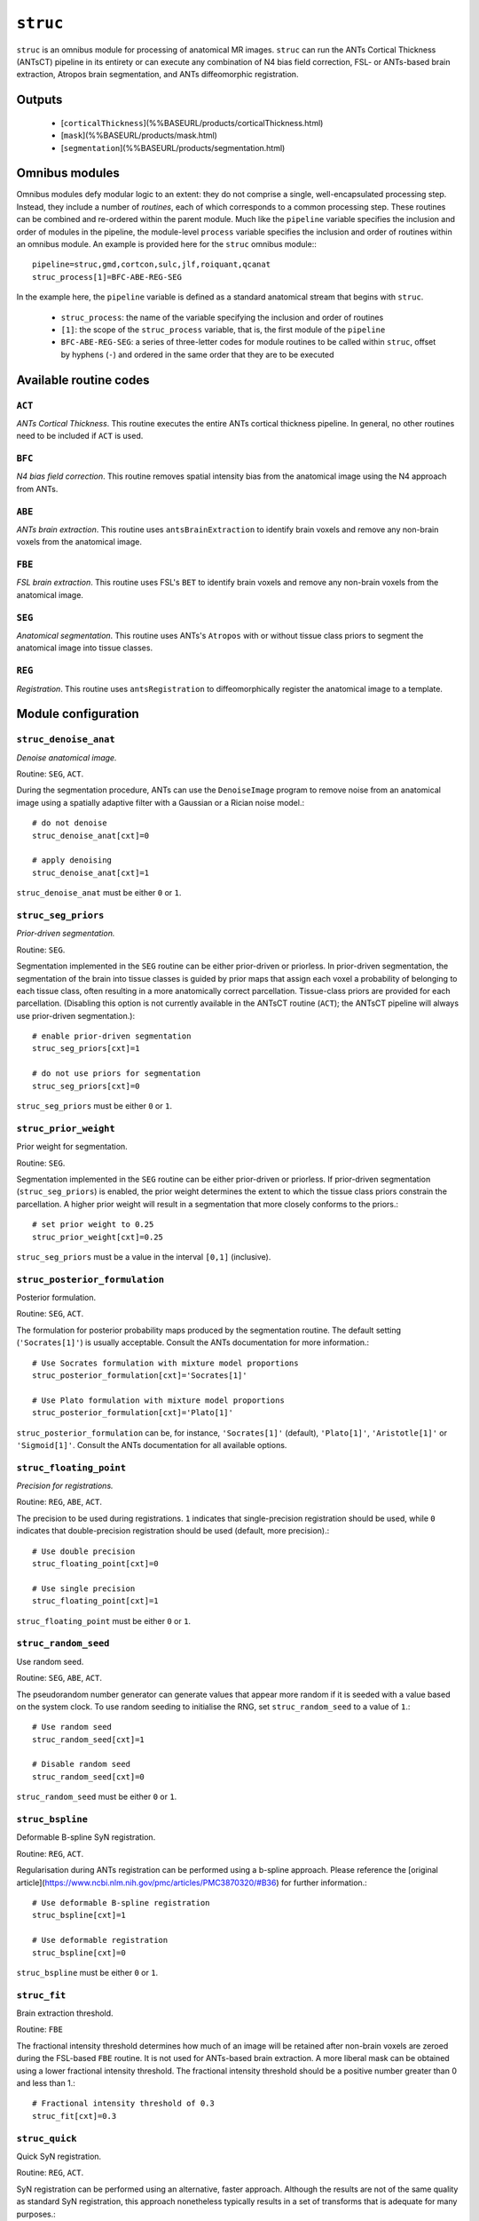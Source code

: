 .. _struc:

``struc``
===========

``struc`` is an omnibus module for processing of anatomical MR images. ``struc`` can run the ANTs
Cortical Thickness (ANTsCT) pipeline in its entirety or can execute any combination of N4 bias
field correction, FSL- or ANTs-based brain extraction, Atropos brain segmentation, and ANTs
diffeomorphic registration.

Outputs
^^^^^^^^

 * [``corticalThickness``](%%BASEURL/products/corticalThickness.html)
 * [``mask``](%%BASEURL/products/mask.html)
 * [``segmentation``](%%BASEURL/products/segmentation.html)

Omnibus modules
^^^^^^^^^^^^^^^^^

Omnibus modules defy modular logic to an extent: they do not comprise a single, well-encapsulated
processing step. Instead, they include a number of *routines*, each of which corresponds to a
common processing step. These routines can be combined and re-ordered within the parent module.
Much like the ``pipeline`` variable specifies the inclusion and order of modules in the pipeline,
the module-level ``process`` variable specifies the inclusion and order of routines within an
omnibus module. An example is provided here for the ``struc`` omnibus module:::

  pipeline=struc,gmd,cortcon,sulc,jlf,roiquant,qcanat
  struc_process[1]=BFC-ABE-REG-SEG

In the example here, the ``pipeline`` variable is defined as a standard anatomical stream that
begins with ``struc``.

 * ``struc_process``: the name of the variable specifying the inclusion and order of routines
 * ``[1]``: the scope of the ``struc_process`` variable, that is, the first module of the
   ``pipeline``
 * ``BFC-ABE-REG-SEG``: a series of three-letter codes for module routines to be called within
   ``struc``, offset by hyphens (``-``) and ordered in the same order that they are to be executed

Available routine codes
^^^^^^^^^^^^^^^^^^^^^^^^^^

``ACT``
~~~~~~~~

*ANTs Cortical Thickness*. This routine executes the entire ANTs cortical thickness pipeline. In
general, no other routines need to be included if ``ACT`` is used.

``BFC``
~~~~~~~~~

*N4 bias field correction*. This routine removes spatial intensity bias from the anatomical image
using the N4 approach from ANTs.

``ABE``
~~~~~~~~

*ANTs brain extraction*. This routine uses ``antsBrainExtraction`` to identify brain voxels and
remove any non-brain voxels from the anatomical image.

``FBE``
~~~~~~~~~

*FSL brain extraction*. This routine uses FSL's ``BET`` to identify brain voxels and remove any
non-brain voxels from the anatomical image.

``SEG``
~~~~~~~~

*Anatomical segmentation*. This routine uses ANTs's ``Atropos`` with or without tissue class priors
to segment the anatomical image into tissue classes.

``REG``
~~~~~~~~~

*Registration*. This routine uses ``antsRegistration`` to diffeomorphically register the anatomical
image to a template.

Module configuration
^^^^^^^^^^^^^^^^^^^^^

``struc_denoise_anat``
~~~~~~~~~~~~~~~~~~~~~~~~~

*Denoise anatomical image.*

Routine: ``SEG``, ``ACT``.

During the segmentation procedure, ANTs can use the ``DenoiseImage`` program to remove noise from
an anatomical image using a spatially adaptive filter with a Gaussian or a Rician noise model.::

  # do not denoise
  struc_denoise_anat[cxt]=0

  # apply denoising
  struc_denoise_anat[cxt]=1

``struc_denoise_anat`` must be either ``0`` or ``1``.

``struc_seg_priors``
~~~~~~~~~~~~~~~~~~~~~~
*Prior-driven segmentation.*

Routine: ``SEG``.

Segmentation implemented in the ``SEG`` routine can be either prior-driven or priorless. In
prior-driven segmentation, the segmentation of the brain into tissue classes is guided by prior
maps that assign each voxel a probability of belonging to each tissue class, often resulting in a
more anatomically correct parcellation. Tissue-class priors are provided for each parcellation.
(Disabling this option is not currently available in the ANTsCT routine (``ACT``); the ANTsCT
pipeline will always use prior-driven segmentation.)::

  # enable prior-driven segmentation
  struc_seg_priors[cxt]=1

  # do not use priors for segmentation
  struc_seg_priors[cxt]=0

``struc_seg_priors`` must be either ``0`` or ``1``.

``struc_prior_weight``
~~~~~~~~~~~~~~~~~~~~~~~~

Prior weight for segmentation.

Routine: ``SEG``.

Segmentation implemented in the ``SEG`` routine can be either prior-driven or priorless. If
prior-driven segmentation (``struc_seg_priors``) is enabled, the prior weight determines the extent
to which the tissue class priors constrain the parcellation. A higher prior weight will result in a
segmentation that more closely conforms to the priors.::

  # set prior weight to 0.25
  struc_prior_weight[cxt]=0.25

``struc_seg_priors`` must be a value in the interval ``[0,1]`` (inclusive).

``struc_posterior_formulation``
~~~~~~~~~~~~~~~~~~~~~~~~~~~~~~~~~~

Posterior formulation.

Routine: ``SEG``, ``ACT``.

The formulation for posterior probability maps produced by the segmentation routine. The default
setting (``'Socrates[1]'``) is usually acceptable. Consult the ANTs documentation for more
information.::

  # Use Socrates formulation with mixture model proportions
  struc_posterior_formulation[cxt]='Socrates[1]'

  # Use Plato formulation with mixture model proportions
  struc_posterior_formulation[cxt]='Plato[1]'

``struc_posterior_formulation`` can be, for instance, ``'Socrates[1]'`` (default), ``'Plato[1]'``,
``'Aristotle[1]'`` or ``'Sigmoid[1]'``. Consult the ANTs documentation for all available options.

``struc_floating_point``
~~~~~~~~~~~~~~~~~~~~~~~~~~~

*Precision for registrations.*

Routine: ``REG``, ``ABE``, ``ACT``.

The precision to be used during registrations. ``1`` indicates that single-precision registration
should be used, while ``0`` indicates that double-precision registration should be used (default,
more precision).::

  # Use double precision
  struc_floating_point[cxt]=0

  # Use single precision
  struc_floating_point[cxt]=1

``struc_floating_point`` must be either ``0`` or ``1``.

``struc_random_seed``
~~~~~~~~~~~~~~~~~~~~~~

Use random seed.

Routine: ``SEG``, ``ABE``, ``ACT``.

The pseudorandom number generator can generate values that appear more random if it is seeded with
a value based on the system clock. To use random seeding to initialise the RNG, set
``struc_random_seed`` to a value of ``1``.::

  # Use random seed
  struc_random_seed[cxt]=1

  # Disable random seed
  struc_random_seed[cxt]=0

``struc_random_seed`` must be either ``0`` or ``1``.

``struc_bspline``
~~~~~~~~~~~~~~~~~~~~~

Deformable B-spline SyN registration.

Routine: ``REG``, ``ACT``.

Regularisation during ANTs registration can be performed using a b-spline approach. Please
reference the [original article](https://www.ncbi.nlm.nih.gov/pmc/articles/PMC3870320/#B36) for
further information.::

  # Use deformable B-spline registration
  struc_bspline[cxt]=1

  # Use deformable registration
  struc_bspline[cxt]=0

``struc_bspline`` must be either ``0`` or ``1``.

``struc_fit``
~~~~~~~~~~~~~~~

Brain extraction threshold.

Routine: ``FBE``

The fractional intensity threshold determines how much of an image will be retained after non-brain
voxels are zeroed during the FSL-based ``FBE`` routine. It is not used for ANTs-based brain
extraction. A more liberal mask can be obtained using a lower fractional intensity threshold. The
fractional intensity threshold should be a positive number greater than 0 and less than 1.::

  # Fractional intensity threshold of 0.3
  struc_fit[cxt]=0.3

``struc_quick``
~~~~~~~~~~~~~~~~~~

Quick SyN registration.

Routine: ``REG``, ``ACT``.

SyN registration can be performed using an alternative, faster approach. Although the results are
not of the same quality as standard SyN registration, this approach nonetheless typically results
in a set of transforms that is adequate for many purposes.::

  # Use quick SyN registration
  struc_quick[cxt]=1

  # Use default SyN registration
  struc_quick[cxt]=0

``struc_quick`` must be either ``0`` or ``1``.

``struc_rerun``
~~~~~~~~~~~~~~~~~

Ordinarily, each module will detect whether a particular analysis has run to completion before
beginning it. If re-running is disabled, then the module will immediately skip to the next stage of
analysis. Otherwise, any completed analyses will be repeated.If you change the run parameters, you
should rerun any modules downstream of the change.::

  # Skip processing steps if the pipeline detects the expected output
  struc_rerun[cxt]=0

  # Repeat all processing steps
  struc_rerun[cxt]=1

``struc_cleanup``
~~~~~~~~~~~~~~~~~~~~

Modules often produce numerous intermediate temporary files and images during the course of an
analysis. In many cases, these temporary files are undesirable and unnecessarily consume disk
space. If cleanup is enabled, any files stamped as temporary will be deleted when a module
successfully runs to completion. If a module fails to detect the output that it expects, then
temporary files will be retained to facilitate error diagnosis.::

  # Remove temporary files
  struc_cleanup[cxt]=1

  # Retain temporary files
  struc_cleanup[cxt]=0

``struc_process``
~~~~~~~~~~~~~~~~~~~~

Specifies the order for execution of anatomical processing routines. Exercise discretion when using
this option; unless you have a compelling reason for doing otherwise, it is recommended you use one
of the default orders provided in the pre-configured design files.

The processing order should be a string of concatenated three-character routine codes separated by
hyphens (``-``). Each substring encodes a particular preprocessing routine; this feature should
primarily be used to selectively run only parts of the preprocessing routine.::

  # Default processing routine for ANTs Cortical Thickness
  struc_process[cxt]=ACT

  # Minimal anatomical processing routine (for use with functional MRI)
  struc_process[cxt]=BFC-ABE-REG-SEG

  # Minimal anatomical processing routine using FSL instead of ANTs for brain extraction
  struc_process[cxt]=BFC-FBE-REG-SEG

Permitted codes include:

 * ``ACT``: complete ANTs cortical thickness pipeline
 * ``BFC``: N4 bias field correction
 * ``ABE``: ANTs brain extraction
 * ``FBE``: FSL brain extraction
 * ``SEG``: Atropos image segmentation
 * ``REG``: registration to a template
